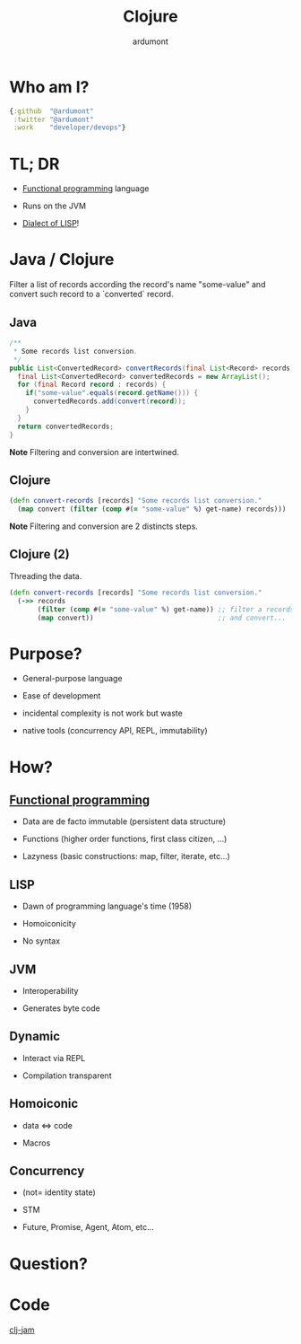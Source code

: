 #+TITLE: Clojure
#+AUTHOR: ardumont
#+STARTUP: indent
#+OPTIONS: toc:nil
#+DESCRIPTION: Presenting clojure
#+REVEAL_THEME: default
#+REVEAL_TRANS: fade
#+REVEAL_SPEED: 0

* Who am I?

#+begin_src clojure
{:github  "@ardumont"
 :twitter "@ardumont"
 :work    "developer/devops"}
#+end_src

* TL; DR

- [[Http://clojure.org/functional_programming][Functional programming]] language

- Runs on the JVM

- [[http://en.wikipedia.org/wiki/Lisp_(programming_language)][Dialect of LISP]]!

* Java / Clojure

Filter a list of records according the record's name "some-value"
and convert such record to a `converted` record.

** Java

#+BEGIN_SRC java
/**
 * Some records list conversion.
 */
public List<ConvertedRecord> convertRecords(final List<Record> records) {
  final List<ConvertedRecord> convertedRecords = new ArrayList();
  for (final Record record : records) {
    if("some-value".equals(record.getName())) {
      convertedRecords.add(convert(record));
    }
  }
  return convertedRecords;
}
#+END_SRC

*Note* Filtering and conversion are intertwined.

** Clojure

#+begin_src clojure
(defn convert-records [records] "Some records list conversion."
  (map convert (filter (comp #(= "some-value" %) get-name) records)))
#+end_src

*Note* Filtering and conversion are 2 distincts steps.

** Clojure (2)

Threading the data.

#+begin_src clojure
(defn convert-records [records] "Some records list conversion."
  (->> records
       (filter (comp #(= "some-value" %) get-name)) ;; filter a records list
       (map convert))                               ;; and convert...
#+end_src

* Purpose?

- General-purpose language

- Ease of development

- incidental complexity is not work but waste

- native tools (concurrency API, REPL, immutability)

* How?

** [[http://clojure.org/functional_programming][Functional programming]]

- Data are de facto immutable (persistent data structure)

- Functions (higher order functions, first class citizen, ...)

- Lazyness (basic constructions: map, filter, iterate, etc...)

** LISP

- Dawn of programming language's time (1958)

- Homoiconicity

- No syntax

** JVM

- Interoperability

- Generates byte code

** Dynamic

- Interact via REPL

- Compilation transparent

** Homoiconic

- data <=> code

- Macros

** Concurrency

- (not= identity state)

- STM

- Future, Promise, Agent, Atom, etc...

* Question?

* Code

[[http://infinite-citadel-3625.herokuapp.com/][clj-jam]]
